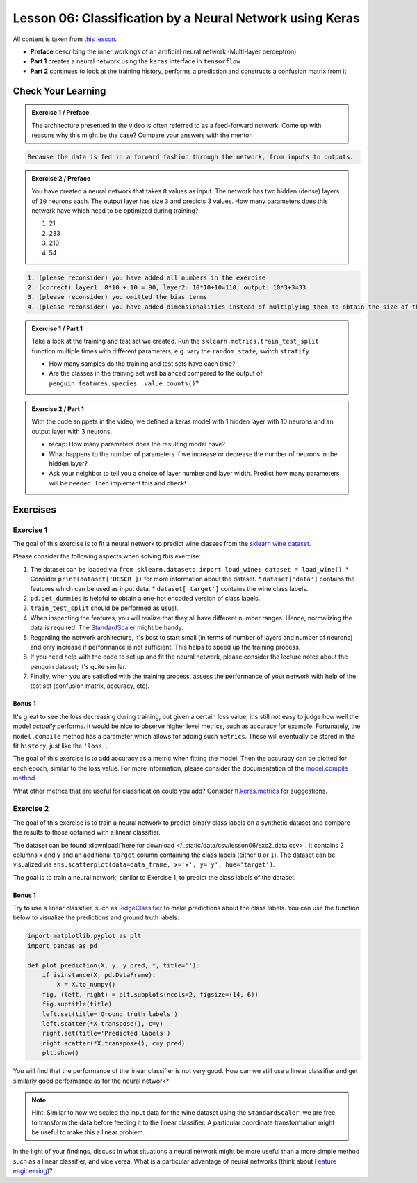 
Lesson 06: Classification by a Neural Network using Keras
*********************************************************

All content is taken from `this lesson <https://carpentries-incubator.github.io/deep-learning-intro/02-keras/index.html>`_.

* **Preface** describing the inner workings of an artificial neural network (Multi-layer perceptron)
* **Part 1** creates a neural network using the ``keras`` interface in ``tensorflow``
* **Part 2** continues to look at the training history, performs a prediction and constructs a confusion matrix from it


Check Your Learning
===================

.. admonition:: Exercise 1 / Preface

   The architecture presented in the video is often referred to as a feed-forward network. Come up with reasons why this might be the case? Compare your answers with the mentor.

.. raw:: html

   <details>
   <summary>Solution</summary>

.. code-block:: rst

   Because the data is fed in a forward fashion through the network, from inputs to outputs.

.. raw:: html

   </details>


.. admonition:: Exercise 2 / Preface

   You have created a neural network that takes ``8`` values as input. The network has two hidden (dense) layers of ``10`` neurons each. The output layer has size ``3`` and predicts 3 values. How many parameters does this network have which need to be optimized during training?

   1. 21
   2. 233
   3. 210
   4. 54

.. raw:: html

   <details>
   <summary>Solution</summary>

.. code-block:: rst

   1. (please reconsider) you have added all numbers in the exercise  
   2. (correct) layer1: 8*10 + 10 = 90, layer2: 10*10+10=110; output: 10*3+3=33
   3. (please reconsider) you omitted the bias terms
   4. (please reconsider) you have added dimensionalities instead of multiplying them to obtain the size of the matrix

.. raw:: html

   </details>

.. admonition:: Exercise 1 / Part 1

   Take a look at the training and test set we created. Run the ``sklearn.metrics.train_test_split`` function multiple times with different parameters, e.g. vary the ``random_state``, switch ``stratify``. 

   - How many samples do the training and test sets have each time?
   - Are the classes in the training set well balanced compared to the output of ``penguin_features.species_.value_counts()``?

.. admonition:: Exercise 2 / Part 1

   With the code snippets in the video, we defined a keras model with 1 hidden layer with 10 neurons and an output layer with 3 neurons.

   - recap: How many parameters does the resulting model have?
   - What happens to the number of parameters if we increase or decrease the number of neurons in the hidden layer?
   - Ask your neighbor to tell you a choice of layer number and layer width. Predict how many parameters will be needed. Then implement this and check!


Exercises
=========

Exercise 1
----------

The goal of this exercise is to fit a neural network to predict wine classes from the
`sklearn wine dataset <https://scikit-learn.org/stable/modules/generated/sklearn.datasets.load_wine.html>`_.

Please consider the following aspects when solving this exercise:

1. The dataset can be loaded via ``from sklearn.datasets import load_wine; dataset = load_wine()``.
   * Consider ``print(dataset['DESCR'])`` for more information about the dataset.
   * ``dataset['data']`` contains the features which can be used as input data.
   * ``dataset['target']`` contains the wine class labels.
2. ``pd.get_dummies`` is helpful to obtain a one-hot encoded version of class labels.
3. ``train_test_split`` should be performed as usual.
4. When inspecting the features, you will realize that they all have different number ranges.
   Hence, normalizing the data is required.
   The `StandardScaler <https://scikit-learn.org/stable/modules/generated/sklearn.preprocessing.StandardScaler.html>`_
   might be handy.
5. Regarding the network architecture, it's best to start small (in terms of number of layers and
   number of neurons) and only increase if performance is not sufficient. This helps to speed up
   the training process.
6. If you need help with the code to set up and fit the neural network, please consider the lecture notes
   about the penguin dataset; it's quite similar.
7. Finally, when you are satisfied with the training process, assess the performance of your network
   with help of the test set (confusion matrix, accuracy, etc).

Bonus 1
~~~~~~~

It's great to see the loss decreasing during training, but given a certain loss value, it's still not
easy to judge how well the model *actually* performs.
It would be nice to observe higher level metrics, such as accuracy for example.
Fortunately, the ``model.compile`` method has a parameter which allows for adding such ``metrics``.
These will eventually be stored in the fit ``history``, just like the ``'loss'``.

The goal of this exercise is to add accuracy as a metric when fitting the model.
Then the accuracy can be plotted for each epoch, similar to the loss value.
For more information, please consider the documentation of the
`model.compile method <https://www.tensorflow.org/api_docs/python/tf/keras/Model#compile>`_.

What other metrics that are useful for classification could you add?
Consider `tf.keras.metrics <https://www.tensorflow.org/api_docs/python/tf/keras/metrics>`_
for suggestions.


Exercise 2
----------

The goal of this exercise is to train a neural network to predict binary class labels on a synthetic
dataset and compare the results to those obtained with a linear classifier.

The dataset can be found :download:`here for download </_static/data/csv/lesson06/exc2_data.csv>`.
It contains 2 columns ``x`` and ``y`` and an additional ``target`` column containing the class labels
(either ``0`` or ``1``). The dataset can be visualized via
``sns.scatterplot(data=data_frame, x='x', y='y', hue='target')``.

The goal is to train a neural network, similar to Exercise 1, to predict the class labels of the dataset.

Bonus 1
~~~~~~~

Try to use a linear classifier, such as
`RidgeClassifier <https://scikit-learn.org/stable/modules/generated/sklearn.linear_model.RidgeClassifier.html>`_
to make predictions about the class labels. You can use the function below to visualize the predictions and ground truth labels:

.. code-block:: py

   import matplotlib.pyplot as plt
   import pandas as pd

   def plot_prediction(X, y, y_pred, *, title=''):
       if isinstance(X, pd.DataFrame):
           X = X.to_numpy()
       fig, (left, right) = plt.subplots(ncols=2, figsize=(14, 6))
       fig.suptitle(title)
       left.set(title='Ground truth labels')
       left.scatter(*X.transpose(), c=y)
       right.set(title='Predicted labels')
       right.scatter(*X.transpose(), c=y_pred)
       plt.show()

You will find that the performance of the linear classifier is not very good.
How can we still use a linear classifier and get similarly good performance as for the neural network?

.. note::

   Hint: Similar to how we scaled the input data for the wine dataset using the ``StandardScaler``, we are
   free to transform the data before feeding it to the linear classifier. A particular coordinate transformation
   might be useful to make this a linear problem.

In the light of your findings, discuss in what situations a neural network might be more useful than a more
simple method such as a linear classifier, and vice versa.
What is a particular advantage of neural networks
(think about `Feature engineering <https://en.wikipedia.org/wiki/Feature_engineering>`_)?
